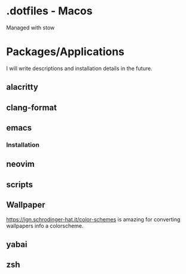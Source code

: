 * .dotfiles - Macos

Managed with stow

* Packages/Applications
I will write descriptions and installation details in the future.

** alacritty

** clang-format

** emacs

*** Installation

** neovim

** scripts

** Wallpaper

[[https://ign.schrodinger-hat.it/color-schemes]] is amazing for converting wallpapers info a colorscheme.

** yabai

** zsh
